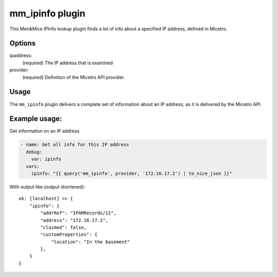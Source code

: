 .. meta::
   :description: Men&Mice IPInfo lookup plugin finds a lot of info about a specified IP address, defined in Micetro by Men&Mice
   :keywords: Micetros´s IPInfo, IP address managmenet, Micetro, Ansible, IPAM

.. _ansible-mm_ipinfo:

mm_ipinfo plugin
----------------

This Men&Mice IPInfo lookup plugin finds a lot of info about a specified IP address, defined in Micetro.

Options
^^^^^^^

ipaddress:
  (required) The IP address that is examined

provider:
  (required) Definition of the Micetro API provider.

Usage
^^^^^

The ``mm_ipinfo`` plugin delivers a complete set of information about an IP address, as it is delivered by the Micetro API.

Example usage:
^^^^^^^^^^^^^^

Get information on an IP address

.. code-block:: yaml

  - name: Get all info for this IP address
    debug:
      var: ipinfo
    vars:
      ipinfo: "{{ query('mm_ipinfo', provider, '172.16.17.2') | to_nice_json }}"

With output like (output shortened):

::

  ok: [localhost] => {
      "ipinfo": {
          "addrRef": "IPAMRecords/11",
          "address": "172.16.17.2",
          "claimed": false,
          "customProperties": {
              "location": "In the basement"
          },
      }
  }
